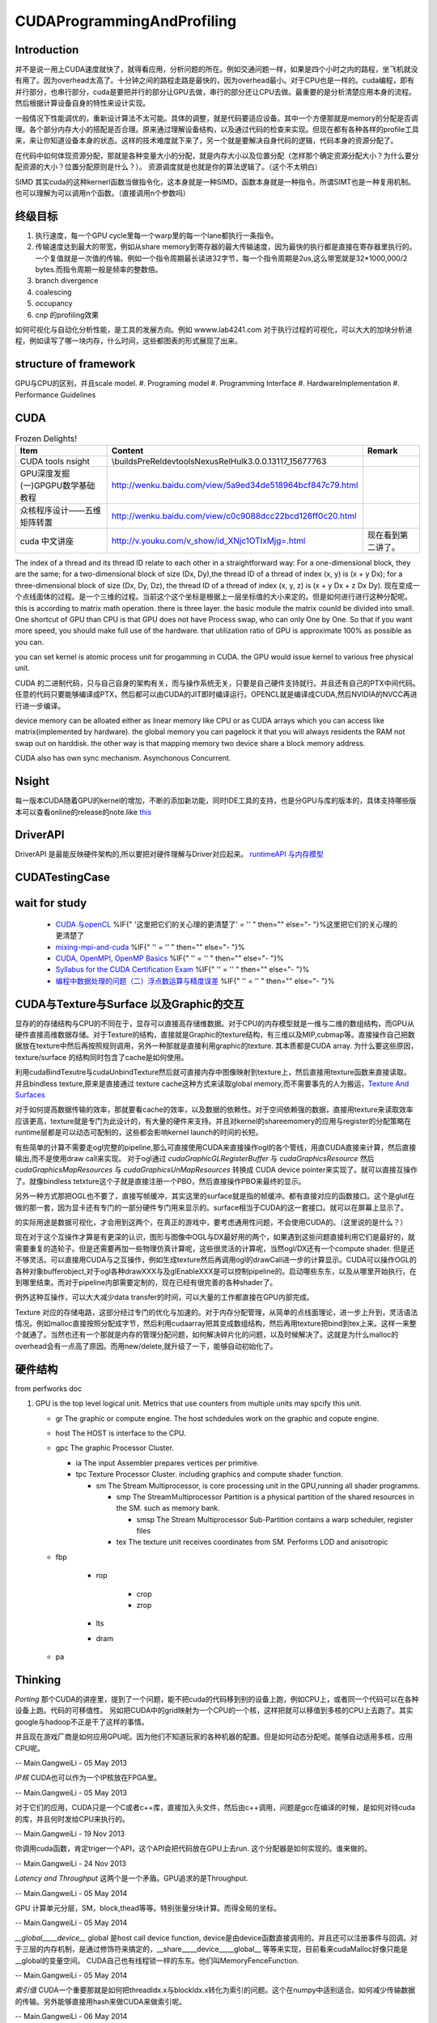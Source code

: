 CUDAProgrammingAndProfiling
***************************

Introduction
------------

并不是说一用上CUDA速度就快了，就得看应用，分析问题的所在。例如交通问题一样，如果是四个小时之内的路程，坐飞机就没有用了。因为overhead太高了。十分钟之间的路程走路是最快的，因为overhead最小。对于CPU也是一样的。cuda编程，即有并行部分，也串行部分，cuda是要把并行的部分让GPU去做，串行的部分还让CPU去做。最重要的是分析清楚应用本身的流程。然后根据计算设备自身的特性来设计实现。

一般情况下性能调优的，重新设计算法不太可能。具体的调整，就是代码要适应设备。其中一个方便那就是memory的分配是否调理。各个部分内存大小的搭配是否合理。原来通过理解设备结构，以及通过代码的检查来实现。但现在都有各种各样的profile工具来，来让你知道设备本身的状态。这样的技术难度就下来了，另一个就是要解决自身代码的逻辑，代码本身的资源分配了。

在代码中如何体现资源分配，那就是各种变量大小的分配，就是内存大小以及位置分配（怎样那个确定资源分配大小？为什么要分配资源的大小？位置分配原则是什么？）。
资源调度就是也就是你的算法逻辑了。（这个不太明白）

SIMD 其实cuda的这种kernerl函数当做指令化，这本身就是一种SIMD。函数本身就是一种指令。所谓SIMT也是一种复用机制。也可以理解为可以调用n个函数。（直接调用n个参数吗）

终级目标
--------

#. 执行速度，每一个GPU cycle里每一个warp里的每一个lane都执行一条指令。
#. 传输速度达到最大的带宽，例如从share memory到寄存器的最大传输速度，因为最快的执行都是直接在寄存器里执行的。一个复值就是一次值的传输。例如一个指令周期最长读进32字节，每一个指令周期是2us,这么带宽就是32*1000,000/2 bytes.而指令周期一般是频率的整数倍。
#. branch divergence
#. coalescing
#. occupancy
#. cnp 的profiling效果

如何可视化与自动化分析性能，是工具的发展方向。例如 wwww.lab4241.com 对于执行过程的可视化，可以大大的加块分析进程，例如读写了哪一块内存，什么时间，这些都图表的形式展现了出来。


structure of framework
----------------------

GPU与CPU的区别，并且scale model.
#. Programing model
#. Programming Interface
#. HardwareImplementation
#. Performance Guidelines

CUDA
----

.. csv-table:: Frozen Delights!
   :header: "Item","Content", "Remark"

   CUDA tools nsight , \\builds\PreRel\devtools\Nexus\Rel\Hulk\3.0.0.13117_15677763 ,
   GPU深度发掘(一)GPGPU数学基础教程,http://wenku.baidu.com/view/5a9ed34de518964bcf847c79.html
   众核程序设计——五维矩阵转置,http://wenku.baidu.com/view/c0c9088dcc22bcd126ff0c20.html
   cuda 中文讲座,http://v.youku.com/v_show/id_XNjc1OTIxMjg=.html,现在看到第二讲了。

.. graphviz::

   digraph  CUDA {
       rankdir=LR;
       {rank=same ;grid->block->thread;}
       "Serial code" -> host2d->"Parallel kernel"->d2h-> "Serial code on Host";
       deviceMemory [shape=record, label ="device Memory |<f1>Per-thread local Memory |<f2> Per-block shared memory | <f3>Global memory "]
       "performance guide" -> {"Maximize Utilization";"Maximize Memory Throughput"; "Maximize Instructions Throughout"};
       "Maximize Utilization" -> {"Application level"; "Device level"; "Multiprocessor level"};
       "Application level" -> {"MapReduce";"hadoop"};
       grid -> deviceMemory :f3;
       block -> deviceMemory :f2;
       thread-> deviceMemory:f1;
   }

The index of a thread and its thread ID relate to each other in a straightforward way:
For a one-dimensional block, they are the same; for a two-dimensional block of size (Dx,
Dy),the thread ID of a thread of index (x, y) is (x + y Dx); for a three-dimensional block of
size (Dx, Dy, Dz), the thread ID of a thread of index (x, y, z) is (x + y Dx + z Dx Dy).  现在变成一个点线面体的过程。是一个三维的过程。当前这个这个坐标是根据上一层坐标值的大小来定的。但是如何进行进行这种分配呢。
this is according to matrix math operation. there is three layer. the basic module the matrix counld be divided into small.
One shortcut of GPU than CPU is that GPU does not have Process swap, who can only One by One. So that if you want more speed, you should make full use of the hardware. that utilization ratio of GPU is approximate 100% as possible as you can.

you can set kernel is  atomic process unit for progamming in CUDA. the GPU would issue kernel to various free physical unit.   

CUDA 的二进制代码，只与自己自身的架构有关，而与操作系统无关，只要是自己硬件支持就行。并且还有自己的PTX中间代码。任意的代码只要能够编译成PTX，然后都可以由CUDA的JIT即时编译运行。OPENCL就是编译成CUDA,然后NVIDIA的NVCC再进行进一步编译。

device memory can be alloated either as linear memory like CPU or as CUDA arrays which you can access like matrix(implemented by hardware).  the global memory you can pagelock it that you will always residents the RAM not swap out on harddisk. the other way is that mapping memory two device share a block memory address.

CUDA also has own sync mechanism. Asynchonous Concurrent.

.. seealso::
     
     .. csv-table::
     
        NSightCodeStudy, NSight 
        ProfilingAndAnalysis, 性能优化
        NVCCStudy CUDA, 编译
        ParallelPattern, 并行模式
        CUDAScheduler,CUDA scheduler

Nsight
------

每一版本CUDA随着GPU的kernel的增加，不断的添加新功能，同时IDE工具的支持，也是分GPU与库的版本的，具体支持哪些版本可以查看online的release的note.like `this <http://http.developer.nvidia.com/NsightVisualStudio/3.1/Documentation/UserGuide/HTML/Nsight_Visual_Studio_Edition_User_Guide.htm#System_Requirements.htm%3FTocPath%3DNVIDIA%20Nsight%20Visual%20Studio%20Edition%203.1%20User%20Guide|Installation%20and%20Setup%20Essentials|_____1>`_ 

DriverAPI 
---------

DriverAPI 是最能反映硬件架构的,所以要把对硬件理解与Driver对应起来。 `runtimeAPI 与内存模型 <RuntimeAPIAndMemoryModel>`_ 

CUDATestingCase
---------------

wait for study
--------------

   * `CUDA 与openCL <http://nvidia.e-works.net.cn/document/200901/article7425&#95;3.htm>`_  %IF{" '这里把它们的关心理的更清楚了' = '' " then="" else="- "}%这里把它们的关心理的更清楚了
   * `mixing-mpi-and-cuda <http://ccv.brown.edu/doc/mixing-mpi-and-cuda.html>`_  %IF{" '' = '' " then="" else="- "}%
   * `CUDA, OpenMPI, OpenMP Basics <http://www.cse.buffalo.edu/faculty/miller/Courses/CSE710/heavner.pdf>`_  %IF{" '' = '' " then="" else="- "}%
   * `Syllabus for the CUDA Certification Exam <http://www.nvidia.com/object/io&#95;1266605227307.html>`_  %IF{" '' = '' " then="" else="- "}%
   * `编程中数据处理的问题（二）浮点数运算与精度误差 <http://blog.sciencenet.cn/blog-618303-505711.html>`_  %IF{" '' = '' " then="" else="- "}%


CUDA与Texture与Surface 以及Graphic的交互
----------------------------------------

显存的的存储结构与CPU的不同在于，显存可以直接高存储维数据。对于CPU的内存模型就是一维与二维的数组结构，而GPU从硬件直接高维数据存储。对于Texture的结构，直接就是Graphic的texture结构，有三维以及MIP,cubmap等。直接操作自己把数据放在texture中然后再按照规则调用，另外一种那就是直接利用graphic的texture.
其本质都是CUDA array.
为什么要这些原因，texture/surface 的结构同时包含了cache是如何使用。

利用cudaBindTexutre与cudaUnbindTexture然后就可直接内存中图像映射到texture上，然后直接用texture函数来直接读取。
并且bindless texture,原来是直接通过 texture cache这种方式来读取global memory,而不需要事先的人为搬运，`Texture And Surfaces <http://www.informit.com/articles/article.aspx?p=2103809&seqNum=5>`_

对于如何提高数据传输的效率，那就要看cache的效率，以及数据的依赖性。对于空间依赖强的数据，直接用texture来读取效率应该更高，texture就是专门为此设计的，有大量的硬件来支持。并且对kernel的shareemomery的应用与register的分配策略在runtime层都是可以动态可配制的，这些都会影响kernel launch的时间的长短。

有些简单的计算不需要走ogl完整的pipeline,那么可直接使用CUDA来直接操作ogl的各个管线，用直CUDA直接来计算，然后直接输出,而不是使用draw call来实现。
对于ogl通过 `cudaGraphicGLRegisterBuffer` 与 `cudaGraphicsResource` 然后 `cudaGraphicsMapResources` 与 `cudaGraphicsUnMapResources` 转换成 CUDA device pointer来实现了。就可以直接互操作了。就像bindless tetxture这个子就是直接注册一个PBO，然后直接操作PBO来最终的显示。

另外一种方式那把OGL也不要了，直接写帧缓冲，其实这里的surface就是指的帧缓冲。都有直接对应的函数接口。这个是glut在做的那一套，因为显卡还有专门的一部分硬件专门用来显示的。surface相当于CUDA的这一套接口。就可以在屏幕上显示了。



的实际用途是数据可视化，才会用到这两个，在真正的游戏中，要考虑通用性问题，不会使用CUDA的。（这里说的是什么？）

现在对于这个互操作才算是有更深的认识，图形与图像中OGL与DX最好用的两个，如果遇到这些问题直接利用它们是最好的，就需要重复的造轮子。但是还需要再加一些物理仿真计算呢，这些很灵活的计算呢，当然ogl/DX还有一个compute shader. 但是还不够灵活。可以直接用CUDA与之互操作，例如生成texture然后再调用ogl的drawCall进一步的计算显示。CUDA可以操作OGL的各种对象bufferobject,对于ogl各种drawXXX与及glEnableXXX是可以控制pipeline的。启动哪些东东，以及从哪里开始执行，在到哪里结束。而对于pipeline内部需要定制的，现在已经有很完善的各种shader了。



例外这种互操作，可以大大减少data transfer的时间，可以大量的工作都直接在GPU内部完成。


Texture 对应的存储电路，这部分经过专门的优化与加速的。对于内存分配管理，从简单的点线面理论，进一步上升到，灵活语法情况。例如malloc直接按照分配成字节，然后利用cudaarray把其变成数组结构，然后再用texture把bind到tex上来。这样一来整个就通了。当然也还有一个那就是内存的管理分配问题，如何解决碎片化的问题，以及时候解决了。这就是为什么malloc的overhead会有一点高了原因。而用new/delete,就升级了一下，能够自动初始化了。

硬件结构 
--------

from perfworks doc 

#. GPU   is the top level logical unit. Metrics that use counters from multiple units may spcify this unit. 
   
   * gr   The graphic or compute engine. The host schdedules work on the graphic and copute engine.
   * host  The HOST is interface to the CPU. 
   * gpc   The graphic Processor Cluster. 
     
     - ia  The input Assembler prepares vertices per primitive.
     - tpc  Texture Processor Cluster. including graphics and compute shader function.
       
       * sm  The Stream Multiprocessor, is core processing unit in the GPU,running all shader programms.
             
         * smp  The StreamＭultiprocessor Partition is a physical partition of the shared resources in the SM.  such as memory bank.
           
           * smsp The Stream Multiprocessor Sub-Partition contains a warp scheduler, register files
         
         * tex The texture unit receives coordinates from SM. Performs LOD and anisotropic 
       
   * fbp
     
       * rop
          
          * crop
          * zrop 
       * lts
       * dram
   * pa 

Thinking
--------


*Porting*
那个CUDA的讲座里，提到了一个问题，能不把cuda的代码移到别的设备上跑，例如CPU上，或者同一个代码可以在各种设备上跑。代码的可移值性。
另如把CUDA中的grid映射为一个CPU的一个核，这样把就可以移值到多核的CPU上去跑了。其实google与hadoop不正是干了这样的事情。

并且现在游戏厂商是如何应用GPU呢。因为他们不知道玩家的各种机器的配置。但是如何动态分配呢。能够自动适用多核，应用CPU呢。

-- Main.GangweiLi - 05 May 2013


*IP核* CUDA也可以作为一个IP核放在FPGA里。


-- Main.GangweiLi - 05 May 2013


对于它们的应用，CUDA只是一个C或者c++库，直接加入头文件，然后由c++调用，问题是gcc在编译的时候，是如何对待cuda的库，并且何时发给CPU来执行的。

-- Main.GangweiLi - 19 Nov 2013


你调用cuda函数，肯定triger一个API，这个API会把代码放在GPU上去run. 这个分配器是如何实现的。谁来做的。

-- Main.GangweiLi - 24 Nov 2013


*Latency and Throughput* 这两个是一个矛盾。GPU追求的是Throughput.

-- Main.GangweiLi - 05 May 2014


GPU 计算单元分层，SM，block,thead等等。特别张量分块计算。而得全局的坐标。

-- Main.GangweiLi - 05 May 2014


*__global__,__device__* global 是host call device function, device是由device函数直接调用的。并且还可以注册事件与回调。对于三层的内存机制，是通过修饰符来搞定的，__share__,__device__,__global__ 等等来实现，目前看来cudaMalloc好像只能是__global的变量空间。   CUDA自己也有线程锁一样的东东。他们叫MemoryFenceFunction.

-- Main.GangweiLi - 05 May 2014


*索引值* CUDA一个重要那就是如何把threadIdx.x与blockIdx.x转化为索引的问题。这个在numpy中适别适合。如何减少传输数据的传输。另外能够直接用hash来做CUDA来做索引呢。

-- Main.GangweiLi - 06 May 2014


*线程同步* CUDA特点就是硬件线程多，并且只能block内部线程可以同步，跨block是不能同步的。并且block,grid大小是相互制约的。就像光圈与F值的组合一样。这些还只是逻辑的分块，在硬件的执行上，又分为SM,Warp,最小的执行单位是warp,warp是不能跨block的。

-- Main.GangweiLi - 07 May 2014


*浮点数不能精确表示* 所以也就有精度误差的问题。

-- Main.GangweiLi - 12 May 2014


*UVM* 机制提供了对于CPU与GPU共同存取同一个数据，事实上其在后台做了同步而己，另外一个项目CUDA - GMAC也是做这个事情，不过是从用户态来实现的。http://www.linkedin.com/groups/GMAC-library-vs-CUDA-Unified-139581.S.119705746

-- Main.GangweiLi - 18 May 2014


*CUDA* 本质还是C 编程，相当于对于硬件提供了driver API非常强大，CUDA相当于在其DRIVER API 之上又封装了一层。最终还是要解释到其drvier的原语的。但同时又利用Ｃ语言的灵活性。

-- Main.GangweiLi - 19 May 2014


*GPU的CPU之想*
GPU现在野心不在于只做一个协处理器，而在事实上是不断蚕食CPU的地位，原来所有的主板设备都是为CPU服务的，再加上下一带的GPU就把ARM+GPU 合在一起了，就可以利用ARM取待intel的CPU功能，就像现在TK1一样。并且把ARM与GPU放在一块了，就可以简化了它们之间通信问题。而不是之前通过PCI来通信。可以通过让ARＭ来做分支预判等功能。

现在GPU driver 相当于GPU的内核，就像CPU的 OS 的kernel.runtime api 就相当于libc的功能一样，而其他的一些库也就像其他库。对于driver api 各种计数可以对比linux的各种功能来对应。

SM就相当于Process,

GPU实现的多级存储机制，Register,L1,L2,shared memory,constant Cache,Texture Cache。因为OPENGL与CUDA是用的同一套设备。所谓的CUDA core 就是GPU中那些所谓的ALU，有memory management unit, texture unit,. 并且 (share 2 cycle latency,Device 300 cycle latency).


-- Main.GangweiLi - 20 May 2014

-- Main.GangweiLi - 20 May 2014


*CUDA 对goto支持*  这样对于树形结构就可以从最大处开始，这样还可以释放线程，因为CUDAkernel之间不能有返回值的，所以占着线程就是没有意义的。所有的通信都可以通过全局变量实现的。无非信号同步而己。

-- Main.GangweiLi - 21 May 2014


*environment setting* see programming guide.Appendix I.
CUDA ENVIRONMENT VARIABLES


